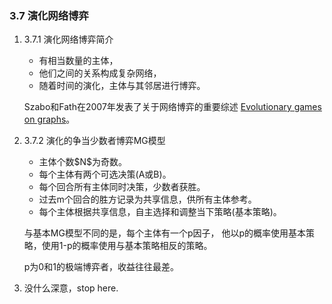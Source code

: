 *** 3.7 演化网络博弈

**** 3.7.1 演化网络博弈简介

- 有相当数量的主体，
- 他们之间的关系构成复杂网络，
- 随着时间的演化，主体与其邻居进行博弈。

Szabo和Fath在2007年发表了关于网络博弈的重要综述 [[https://arxiv.org/abs/cond-mat/0607344][Evolutionary games on graphs]]。

**** 3.7.2 演化的争当少数者博弈MG模型

- 主体个数$N$为奇数。
- 每个主体有两个可选决策(A或B)。
- 每个回合所有主体同时决策，少数者获胜。
- 过去m个回合的胜方记录为共享信息，供所有主体参考。
- 每个主体根据共享信息，自主选择和调整当下策略(基本策略)。

与基本MG模型不同的是，每个主体有一个p因子，
他以p的概率使用基本策略，使用1-p的概率使用与基本策略相反的策略。

p为0和1的极端博弈者，收益往往最差。

**** 没什么深意，stop here.
